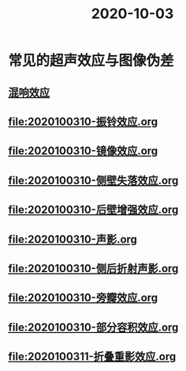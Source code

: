 #+title: 2020-10-03
#+HUGO_BASE_DIR: ~/Org/www/
#+HUGO_BASE_DIR: ~/Org/www/

* 常见的超声效应与图像伪差
** [[file:2020100310-混响效应.org][混响效应]]
** [[file:2020100310-振铃效应.org]]
** [[file:2020100310-镜像效应.org]]
** [[file:2020100310-侧壁失落效应.org]]
** [[file:2020100310-后壁增强效应.org]]
** [[file:2020100310-声影.org]]
** [[file:2020100310-侧后折射声影.org]]
** [[file:2020100310-旁瓣效应.org]]
** [[file:2020100310-部分容积效应.org]]
** [[file:2020100311-折叠重影效应.org]]
